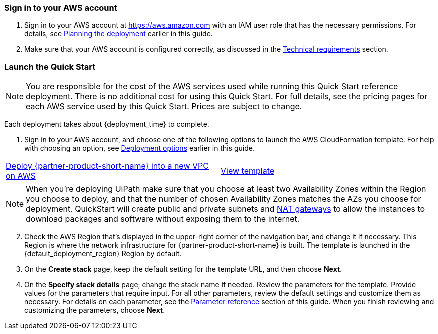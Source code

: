 // We need to work around Step numbers here if we are going to potentially exclude the AMI subscription
=== Sign in to your AWS account

. Sign in to your AWS account at https://aws.amazon.com with an IAM user role that has the necessary permissions. For details, see link:#_planning_the_deployment[Planning the deployment] earlier in this guide.
. Make sure that your AWS account is configured correctly, as discussed in the link:#_technical_requirements[Technical requirements] section.

// Optional based on Marketplace listing. Not to be edited
// ifdef::marketplace_subscription[]
// === Subscribe to the {partner-product-short-name} AMI

// This Quick Start requires a subscription to the AMI for {partner-product-short-name} in AWS Marketplace.

// . Sign in to your AWS account.
// . Open the page for the {marketplace_listing_url}[{partner-product-short-name} AMI in AWS Marketplace^], and then choose *Continue to Subscribe*.
// . Review the terms and conditions for software usage, and then choose *Accept Terms*. +
//   A confirmation page loads, and an email confirmation is sent to the account owner. For detailed subscription instructions, see the https://aws.amazon.com/marketplace/help/200799470[AWS Marketplace documentation^].

// . When the subscription process is complete, exit out of AWS Marketplace without further action. *Do not* provision the software from AWS Marketplace—the Quick Start deploys the AMI for you.
// endif::marketplace_subscription[]
// \Not to be edited

=== Launch the Quick Start
// Adapt the following warning to your Quick Start.

NOTE: You are responsible for the cost of the AWS services used while running this Quick Start reference deployment. There is no additional cost for using this Quick Start. For full details, see the pricing pages for each AWS service used by this Quick Start. Prices are subject to change.

Each deployment takes about {deployment_time} to complete.

. Sign in to your AWS account, and choose one of the following options to launch the AWS CloudFormation template. For help with choosing an option, see link:#_deployment_options[Deployment options] earlier in this guide.

[cols=2*]
|===
^|http://qs_launch_permalink[Deploy {partner-product-short-name} into a new VPC on AWS^]
^|http://qs_template_permalink[View template^]
|===

NOTE: When you’re deploying UiPath make sure that you choose at least two Availability Zones within the Region you choose to deploy, and that the number of chosen Availability Zones matches the AZs you choose for deployment. QuickStart will create public and private subnets and https://docs.aws.amazon.com/vpc/latest/userguide/vpc-nat-gateway.html[NAT gateways] to allow the instances to download packages and software without exposing them to the internet.

[start=2]
. Check the AWS Region that’s displayed in the upper-right corner of the navigation bar, and change it if necessary. This Region is where the network infrastructure for {partner-product-short-name} is built. The template is launched in the {default_deployment_region} Region by default.

// *Note:* This deployment includes Amazon EFS, which isn’t currently supported in all AWS Regions. For a current list of supported Regions, see the https://docs.aws.amazon.com/general/latest/gr/elasticfilesystem.html[endpoints and quotas webpage].

[start=3]
. On the *Create stack* page, keep the default setting for the template URL, and then choose *Next*.
. On the *Specify stack details* page, change the stack name if needed. Review the parameters for the template. Provide values for the parameters that require input. For all other parameters, review the default settings and customize them as necessary. For details on each parameter, see the link:#_parameter_reference[Parameter reference] section of this guide. When you finish reviewing and customizing the parameters, choose *Next*.
